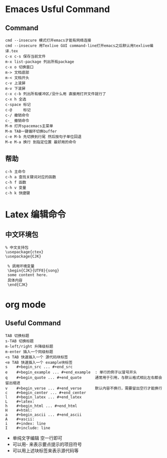 * Emaces Usful Command
** Command
#+BEGIN_SRC 
 cmd --insecure 模式打开emacs才能有网络连接
 cmd --insecure 用Texlive GUI command-line打开emacs之后默认用texlive编译.tex
 c-x c-s 保存当前文件
 m-x list-package 列出所有package
 c-x o 切换窗口
 m-> 文档底部
 m-< 文档开头
 c-v 上滚屏
 m-v 下滚屏
 c-x c-b 列出所有缓冲区/没什么用 直接用打开文件就行了
 c-x h 全选
 c-space 标记
 c-@     标记
 c-/ 撤销命令
 c-_ 撤销命令
 M-m 打开spacemacs主菜单
 M-m TAB一键循环切换buffer
 c-e M-b 先切换到行尾 然后按句子单位回退
 M-e M-a 换行 到指定位置 最好用的命令
#+END_SRC
** 帮助
#+BEGIN_SRC 
   c-h 主命令
   c-h a 查找关键词对应的函数
   c-h f 函数
   c-h v 变量
   c-h k 快捷键
#+END_SRC
* Latex 编辑命令
** 中文环境包
#+BEGIN_SRC 
   % 中文支持包
   \usepackage{ctex}
   \usepackage{CJK}

    % 调用环境变量 
    \begin{CJK}{UTF8}{song}
    some content here.
    具体内容
    \end{CJK}
#+END_SRC
* org mode 
** Useful Command
#+BEGIN_SRC 
TAB 切换标题
s-TAB 切换标题
m-left/right 升降级标题
m-enter 插入一个同级标题
<s TAB 快速插入一个 源代码块标签
<e TAB 快速插入一个 example块标签
s    #+begin_src ... #+end_src   
e    #+begin_example ... #+end_example  : 单行的例子以冒号开头  
q    #+begin_quote ... #+end_quote      通常用于引用，与默认格式相比左右都会留出缩进  
v    #+begin_verse ... #+end_verse      默认内容不换行，需要留出空行才能换行  
c    #+begin_center ... #+end_center   
l    #+begin_latex ... #+end_latex   
L    #+latex:   
h    #+begin_html ... #+end_html   
H    #+html:   
a    #+begin_ascii ... #+end_ascii   
A    #+ascii:   
i    #+index: line   
I    #+include: line 
#+END_SRC
- 单纯文字编辑 空一行即可
- 可以用- 来表示要点提示的项目符号
- 可以用上述块标签来表示源代码等
